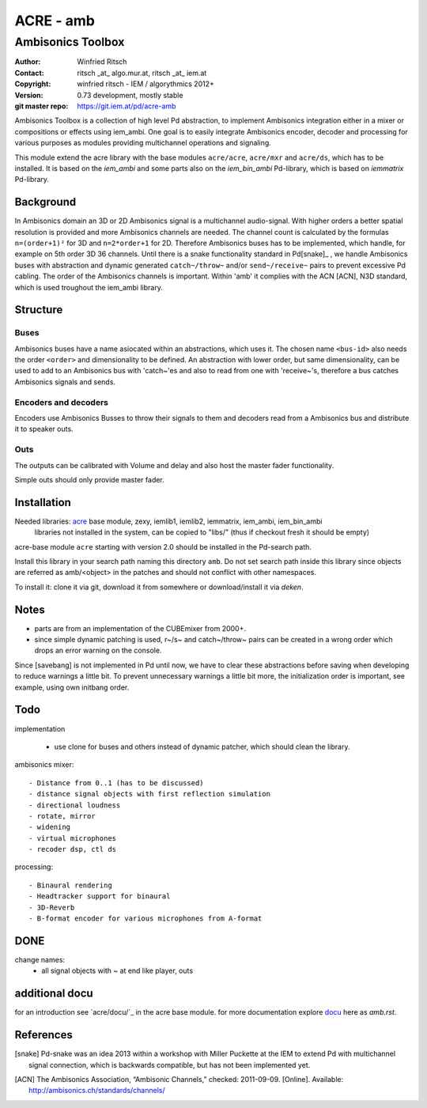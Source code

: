 ==========
ACRE - amb
==========
------------------
Ambisonics Toolbox
------------------

:Author: Winfried Ritsch
:Contact: ritsch _at_ algo.mur.at, ritsch _at_ iem.at
:Copyright: winfried ritsch - IEM / algorythmics 2012+
:Version: 0.73 development, mostly stable 
:git master repo: https://git.iem.at/pd/acre-amb

Ambisonics Toolbox is a collection of high level Pd abstraction, to implement Ambisonics integration either in a mixer or compositions or effects using iem_ambi.
One goal is to easily integrate Ambisonics encoder, decoder and processing for various purposes as modules providing multichannel operations and signaling.

This module extend the acre library with the base modules ``acre/acre``, ``acre/mxr`` and ``acre/ds``, which has to be installed.
It is based on the `iem_ambi` and some parts also on the `iem_bin_ambi` Pd-library, which is based on `iemmatrix` Pd-library.

Background
----------

In Ambisonics domain an 3D or 2D Ambisonics signal is a multichannel audio-signal.
With higher orders a better spatial resolution is provided and more Ambisonics channels are needed.
The channel count is calculated by the formulas ``n=(order+1)²`` for 3D and ``n=2*order+1`` for 2D. 
Therefore Ambisonics buses has to be implemented, which handle, for example on 5th order 3D 36 channels.
Until there is a snake functionality standard in Pd[snake]_ , we handle Ambisonics buses with abstraction and dynamic generated ``catch~/throw~`` and/or ``send~/receive~`` pairs to prevent excessive Pd cabling.
The order of the Ambisonics channels is important. 
Within 'amb' it complies with the ACN [ACN], N3D standard, which is used troughout the iem_ambi library.

Structure
---------

Buses
.....

Ambisonics buses have a name asiocated within an abstractions, which uses it. The chosen name ``<bus-id>`` also needs the order ``<order>`` and dimensionality to be defined. An abstraction with lower order, but same dimensionality, can be used to add to an Ambisonics bus with 'catch~'es and also to read from one with 'receive~'s, therefore a bus catches Ambisonics signals and sends.

Encoders and decoders
.....................

Encoders use Ambisonics Busses to throw their signals to them and decoders read from a Ambisonics bus and distribute it to speaker outs.


Outs
....

The outputs can be calibrated with Volume and delay and also host the master fader functionality.

Simple outs should only provide master fader.


Installation
------------

Needed libraries: acre_ base module, zexy, iemlib1, iemlib2, iemmatrix, iem_ambi, iem_bin_ambi
 libraries not installed in the system, can be copied to "libs/"
 (thus if checkout fresh it should be empty)

.. _acre: https://git.iem.at/pd/acre

acre-base module ``acre`` starting with version 2.0 should be installed in the Pd-search path.

Install this library in your search path naming this directory ``amb``. 
Do not set search path inside this library since objects are referred as amb/<object> in the patches and should not conflict
with other namespaces.

To install it: clone it via git, download it from somewhere or download/install it via `deken`.

Notes
-----

- parts are from an implementation of the CUBEmixer from 2000+.

- since simple dynamic patching is used, r~/s~ and catch~/throw~ pairs can be created in a wrong order which drops an error warning on the console.
Since [savebang] is not implemented in Pd until now, we have to clear these abstractions before saving when developing to reduce warnings a little bit.
To prevent unnecessary warnings a little bit more, the initialization order is important, see example, using own initbang order.


Todo
----

implementation

 - use clone for buses and others instead of dynamic patcher, which should clean the library.

ambisonics mixer::

 - Distance from 0..1 (has to be discussed)
 - distance signal objects with first reflection simulation
 - directional loudness
 - rotate, mirror
 - widening
 - virtual microphones
 - recoder dsp, ctl ds

processing::

 - Binaural rendering
 - Headtracker support for binaural
 - 3D-Reverb
 - B-format encoder for various microphones from A-format

DONE
----
 
change names:
 - all signal objects with ~ at end like player, outs
 
 
additional docu
---------------

for an introduction see `acre/docu/`_  in the acre base module.
for more documentation explore docu_ here as `amb.rst`.

.. _docu: docu/

.. _`../docu/acre_intro.rst`: acre_acre.rst

References
----------

.. [snake] Pd-snake was an idea 2013 within a workshop with Miller Puckette at the IEM to extend Pd with multichannel signal connection, which is backwards compatible, but has not been implemented yet.

.. [ACN] The Ambisonics Association, “Ambisonic Channels,” checked: 2011-09-09.  [Online].  Available: http://ambisonics.ch/standards/channels/
